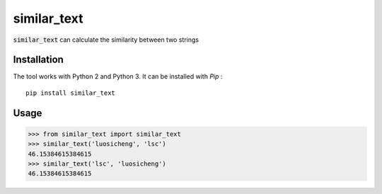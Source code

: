 similar_text
============

.. image:: https://img.shields.io/pypi/v/similar_text.svg
    :target: https://pypi.python.org/pypi/similar_text


:code:`similar_text` can calculate the similarity between two strings

Installation
------------

The tool works with Python 2 and Python 3. It can be installed with `Pip` :

::

    pip install similar_text


Usage
-----

.. code-block:: python

    >>> from similar_text import similar_text
    >>> similar_text('luosicheng', 'lsc')
    46.15384615384615
    >>> similar_text('lsc', 'luosicheng')
    46.15384615384615
